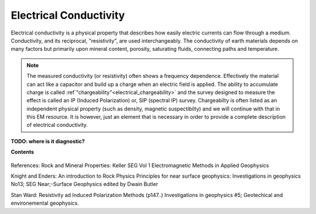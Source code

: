 .. _electrical_conductivity_index: 

Electrical Conductivity
=======================

.. What is it

Electrical conductivity is a physical property that describes how easily
electric currents can flow through a medium. Conductivity, and its reciprocal,
"resistivity", are used interchangeably. The conductivity of earth materials
depends on many factors but primarily upon mineral content, porosity,
saturating fluids, connecting paths and temperature.

.. note::
    The measured conductivity (or resistivity) often shows a frequency
    dependence. Effectively the material can act like a capacitor and build up
    a charge when an electric field is applied. The ability to accumulate
    charge is called :ref`"chargeability"<electrical_chargeability>` and the survey designed to measure the
    effect is called an IP (Induced Polarization) or, SIP (spectral IP)
    survey. Chargeabilty is often listed as an independent physical property
    (such as density, magnetic suspectibilty) and we will continue with that
    in this EM resource. It is however, just an element that is necessary in
    order to provide a complete description of electrical conductivity.

**TODO: where is it diagnostic?**


**Contents**

 .. toctree::
    :maxdepth: 2

    electrical_conductivity_lab_setup_measurements
    electrical_conductivity_units_values
    electrical_conductivity_factors
    electrical_conductivity_mathematical_relationships

References: Rock and Mineral Properties: Keller SEG Vol 1 Electromagnetic Methods in Applied Geophysics

Knight and Enders: An introduction to Rock Physics Principles for near surface geophysics: Investigations in geophysics No13; SEG Near;-Surface Geophysics edited by Dwain Butler

Stan Ward: Resistivity ad Induced Polarization Methods (p147..)
Investigations in geophysics #5; Geotechical and environemental geophysics.


